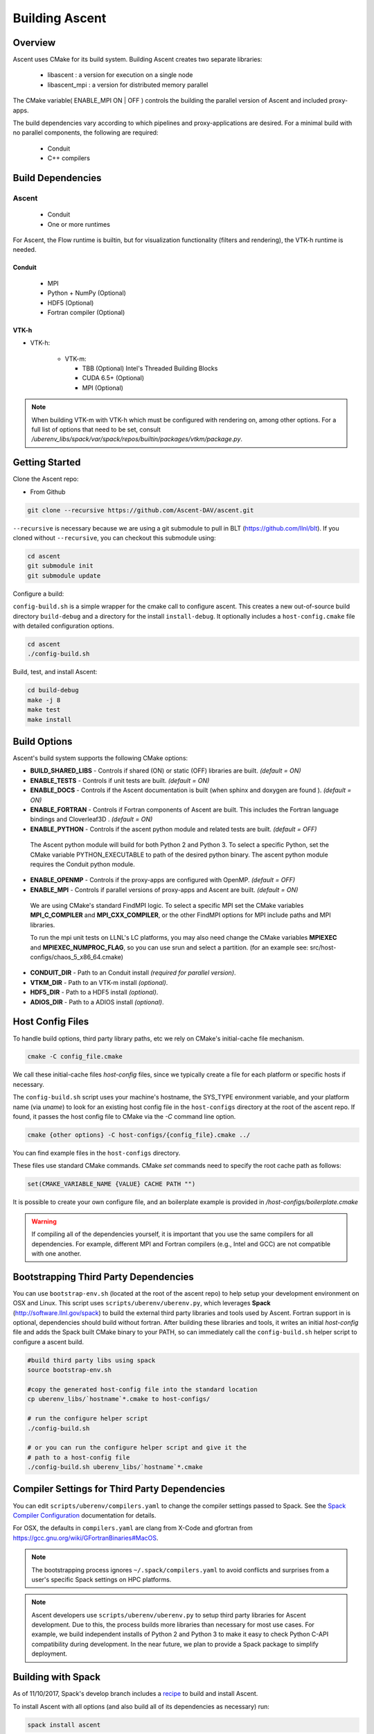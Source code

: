 .. ############################################################################
.. # Copyright (c) 2015-2017, Lawrence Livermore National Security, LLC.
.. #
.. # Produced at the Lawrence Livermore National Laboratory
.. #
.. # LLNL-CODE-716457
.. #
.. # All rights reserved.
.. #
.. # This file is part of Ascent.
.. #
.. # For details, see: http://software.llnl.gov/ascent/.
.. #
.. # Please also read ascent/LICENSE
.. #
.. # Redistribution and use in source and binary forms, with or without
.. # modification, are permitted provided that the following conditions are met:
.. #
.. # * Redistributions of source code must retain the above copyright notice,
.. #   this list of conditions and the disclaimer below.
.. #
.. # * Redistributions in binary form must reproduce the above copyright notice,
.. #   this list of conditions and the disclaimer (as noted below) in the
.. #   documentation and/or other materials provided with the distribution.
.. #
.. # * Neither the name of the LLNS/LLNL nor the names of its contributors may
.. #   be used to endorse or promote products derived from this software without
.. #   specific prior written permission.
.. #
.. # THIS SOFTWARE IS PROVIDED BY THE COPYRIGHT HOLDERS AND CONTRIBUTORS "AS IS"
.. # AND ANY EXPRESS OR IMPLIED WARRANTIES, INCLUDING, BUT NOT LIMITED TO, THE
.. # IMPLIED WARRANTIES OF MERCHANTABILITY AND FITNESS FOR A PARTICULAR PURPOSE
.. # ARE DISCLAIMED. IN NO EVENT SHALL LAWRENCE LIVERMORE NATIONAL SECURITY,
.. # LLC, THE U.S. DEPARTMENT OF ENERGY OR CONTRIBUTORS BE LIABLE FOR ANY
.. # DIRECT, INDIRECT, INCIDENTAL, SPECIAL, EXEMPLARY, OR CONSEQUENTIAL
.. # DAMAGES  (INCLUDING, BUT NOT LIMITED TO, PROCUREMENT OF SUBSTITUTE GOODS
.. # OR SERVICES; LOSS OF USE, DATA, OR PROFITS; OR BUSINESS INTERRUPTION)
.. # HOWEVER CAUSED AND ON ANY THEORY OF LIABILITY, WHETHER IN CONTRACT,
.. # STRICT LIABILITY, OR TORT (INCLUDING NEGLIGENCE OR OTHERWISE) ARISING
.. # IN ANY WAY OUT OF THE USE OF THIS SOFTWARE, EVEN IF ADVISED OF THE
.. # POSSIBILITY OF SUCH DAMAGE.
.. #
.. ############################################################################


Building Ascent
=================

Overview
--------


Ascent uses CMake for its build system.
Building Ascent creates two separate libraries:

    * libascent : a version for execution on a single node
    * libascent_mpi : a version for distributed memory parallel

The CMake variable( ENABLE_MPI ON | OFF ) controls the building the parallel version of Ascent and included proxy-apps.

The build dependencies vary according to which pipelines and proxy-applications are desired.
For a minimal build with no parallel components, the following are required:
    
    * Conduit
    * C++ compilers


Build Dependencies
------------------

..  image:: images/AscentDependencies.png
    :height: 600px
    :align: center

Ascent
^^^^^^^^

  * Conduit
  * One or more runtimes 

For Ascent, the Flow runtime is builtin, but for visualization functionality (filters and rendering), the VTK-h runtime is needed.

Conduit
"""""""
  * MPI
  * Python + NumPy (Optional)
  * HDF5 (Optional)
  * Fortran compiler (Optional)

VTK-h
"""""""""

* VTK-h: 
  
    * VTK-m: 

      * TBB (Optional)  Intel's Threaded Building Blocks
      * CUDA 6.5+ (Optional)
      * MPI (Optional)

.. note:: 

    When building VTK-m with VTK-h which must be configured with rendering on, among other options. 
    For a full list of options that need to be set, consult `/uberenv_libs/spack/var/spack/repos/builtin/packages/vtkm/package.py`.


Getting Started
---------------
Clone the Ascent repo:

* From Github

.. code:: bash
    
    git clone --recursive https://github.com/Ascent-DAV/ascent.git 


``--recursive`` is necessary because we are using a git submodule to pull in BLT (https://github.com/llnl/blt). 
If you cloned without ``--recursive``, you can checkout this submodule using:

.. code:: bash
    
    cd ascent
    git submodule init
    git submodule update



Configure a build:

``config-build.sh`` is a simple wrapper for the cmake call to configure ascent. 
This creates a new out-of-source build directory ``build-debug`` and a directory for the install ``install-debug``.
It optionally includes a ``host-config.cmake`` file with detailed configuration options. 


.. code:: bash
    
    cd ascent
    ./config-build.sh


Build, test, and install Ascent:

.. code:: bash
    
    cd build-debug
    make -j 8
    make test
    make install



Build Options
-------------

Ascent's build system supports the following CMake options:

* **BUILD_SHARED_LIBS** - Controls if shared (ON) or static (OFF) libraries are built. *(default = ON)* 
* **ENABLE_TESTS** - Controls if unit tests are built. *(default = ON)* 

* **ENABLE_DOCS** - Controls if the Ascent documentation is built (when sphinx and doxygen are found ). *(default = ON)*

* **ENABLE_FORTRAN** - Controls if Fortran components of Ascent are built. This includes the Fortran language bindings and Cloverleaf3D . *(default = ON)*
* **ENABLE_PYTHON** - Controls if the ascent python module and related tests are built. *(default = OFF)*

 The Ascent python module will build for both Python 2 and Python 3. To select a specific Python, set the CMake variable PYTHON_EXECUTABLE to path of the desired python binary. The ascent python module requires the Conduit python module.

* **ENABLE_OPENMP** - Controls if the proxy-apps are configured with OpenMP. *(default = OFF)*
* **ENABLE_MPI** - Controls if parallel versions of proxy-apps and Ascent are built. *(default = ON)*


 We are using CMake's standard FindMPI logic. To select a specific MPI set the CMake variables **MPI_C_COMPILER** and **MPI_CXX_COMPILER**, or the other FindMPI options for MPI include paths and MPI libraries.

 To run the mpi unit tests on LLNL's LC platforms, you may also need change the CMake variables **MPIEXEC** and **MPIEXEC_NUMPROC_FLAG**, so you can use srun and select a partition. (for an example see: src/host-configs/chaos_5_x86_64.cmake)

* **CONDUIT_DIR** - Path to an Conduit install *(required for parallel version)*. 

* **VTKM_DIR** - Path to an VTK-m install *(optional)*. 

* **HDF5_DIR** - Path to a HDF5 install *(optional)*. 

* **ADIOS_DIR** - Path to a ADIOS install *(optional)*. 



Host Config Files
-----------------
To handle build options, third party library paths, etc we rely on CMake's initial-cache file mechanism. 


.. code:: bash
    
    cmake -C config_file.cmake


We call these initial-cache files *host-config* files, since we typically create a file for each platform or specific hosts if necessary. 

The ``config-build.sh`` script uses your machine's hostname, the SYS_TYPE environment variable, and your platform name (via *uname*) to look for an existing host config file in the ``host-configs`` directory at the root of the ascent repo. If found, it passes the host config file to CMake via the `-C` command line option.

.. code:: bash
    
    cmake {other options} -C host-configs/{config_file}.cmake ../


You can find example files in the ``host-configs`` directory. 

These files use standard CMake commands. CMake *set* commands need to specify the root cache path as follows:

.. code:: cmake

    set(CMAKE_VARIABLE_NAME {VALUE} CACHE PATH "")

It is  possible to create your own configure file, and an boilerplate example is provided in `/host-configs/boilerplate.cmake`

.. warning:: If compiling all of the dependencies yourself, it is important that you use the same compilers for all dependencies. For
             example, different MPI and Fortran compilers (e.g., Intel and GCC) are not compatible with one another.

Bootstrapping Third Party Dependencies 
--------------------------------------

You can use ``bootstrap-env.sh`` (located at the root of the ascent repo) to help setup your development environment on OSX and Linux. 
This script uses ``scripts/uberenv/uberenv.py``, which leverages **Spack** (http://software.llnl.gov/spack) to build the external third party libraries and tools used by Ascent. 
Fortran support in is optional, dependencies should build without fortran. 
After building these libraries and tools, it writes an initial *host-config* file and adds the Spack built CMake binary to your PATH, so can immediately call the ``config-build.sh`` helper script to configure a ascent build.

.. code:: bash
    
    #build third party libs using spack
    source bootstrap-env.sh
    
    #copy the generated host-config file into the standard location
    cp uberenv_libs/`hostname`*.cmake to host-configs/
    
    # run the configure helper script
    ./config-build.sh

    # or you can run the configure helper script and give it the 
    # path to a host-config file 
    ./config-build.sh uberenv_libs/`hostname`*.cmake


.. .. note::
..     There is a known issue on some OSX systems when building with Fortran dependencies.
..     This is caused by the native compilers being 64-bit while the Fortran compiler is 32-bit.

Compiler Settings for Third Party Dependencies 
----------------------------------------------
You can edit ``scripts/uberenv/compilers.yaml`` to change the compiler settings
passed to Spack. See the `Spack Compiler Configuration <http://software.llnl.gov/spack/basic_usage.html#manual-compiler-configuration>`_   
documentation for details.

For OSX, the defaults in ``compilers.yaml`` are clang from X-Code and gfortran from https://gcc.gnu.org/wiki/GFortranBinaries#MacOS. 

.. note::
    The bootstrapping process ignores ``~/.spack/compilers.yaml`` to avoid conflicts
    and surprises from a user's specific Spack settings on HPC platforms.

.. note::
  Ascent developers use ``scripts/uberenv/uberenv.py`` to setup third party libraries for Ascent 
  development.  Due to this, the process builds more libraries than necessary for most use cases.
  For example, we build independent installs of Python 2 and Python 3 to make it easy 
  to check Python C-API compatibility during development. In the near future, we plan to 
  provide a Spack package to simplify deployment.

Building with Spack
-------------------

.. _building_with_spack:


As of 11/10/2017,  Spack's develop branch includes a
`recipe <https://github.com/spack/spack/blob/develop/var/spack/repos/builtin/packages/ascent/package.py>`_ 
to build and install Ascent. 

To install Ascent with all options (and also build all of its dependencies as necessary) run:

.. code:: bash
  
  spack install ascent

To build and install Ascent with CUDA support:
  
.. code:: bash
  
  spack install ascent+cuda


The Ascent Spack package provides several 
`variants <http://spack.readthedocs.io/en/latest/basic_usage.html#specs-dependencies>`_ 
that customize the options and dependencies used to build Ascent:

 ================== ==================================== ======================================
  Variant             Description                          Default
 ================== ==================================== ======================================
  **shared**          Build Ascent  as shared libraries    ON (+shared)
  **cmake**           Build CMake with Spack               ON (+cmake)
  **python**          Enable Ascent Python support         ON (+python)
  **mpi**             Enable Ascent MPI support            ON (+mpi)
  **vtkh**            Enable Ascent VTK-h support          ON (+vtkh)
  **tbb**             Enable VTK-h TBB support             ON (+tbb)
  **cuda**            Enable VTK-h CUDA support            OFF (~cuda)
  **doc**             Build Ascent's Documentation         OFF (~doc)
 ================== ==================================== ======================================



Variants are enabled using ``+`` and disabled using ``~``. For example, to build Conduit with the minimum set of options (and dependencies) run:

.. code:: bash

  spack install ascent+cuda~python~docs


See `Spack's Compiler Configuration <https://spack.readthedocs.io/en/latest/getting_started.html#compiler-config>`_ to customize which compiler settings.


Using system installs of dependencies with Spack
^^^^^^^^^^^^^^^^^^^^^^^^^^^^^^^^^^^^^^^^^^^^^^^^^

Spack allows you to specify system installs of packages using a `packages.yaml
<https://spack.readthedocs.io/en/latest/build_settings.html#build-settings>`_ file.


Here is an example specifying system CUDA on MacOS:

.. code:: yaml

  # CUDA standard MacOS install
    cuda:
      paths:
        cuda@8.0: /Developer/NVIDIA/CUDA-8.0
    buildable: False


Here is an example of specifying system MPI and CUDA on an LLNL Chaos 5 machine:

.. code:: yaml

  # LLNL chaos5 CUDA 
    cuda:
      paths:
        cuda@8.0: /opt/cudatoolkit-8.0
      buildable: False
  # LLNL chaos5 mvapich for gcc
    mvapich:
      paths:
        mvapich@2: /usr/local/tools/mvapich2-gnu-2.0/
      buildable: False




Using Ascent in Another Project
---------------------------------

Under ``src/examples`` there are examples demonstrating how to use Ascent in a CMake-based build system (``using-with-cmake``) and via a Makefile (``using-with-make``). 
Under ``src/examples/proxies``  you can find example integrations using ascent in the Lulesh, Kripke, and Cloverleaf3D proxy-applications.
In ``src/examples/synthetic/noise`` you can find an example integration using our synthetic smooth noise application.


Building Ascent in a Docker Container
---------------------------------------

Under ``src/examples/docker/master/ubuntu`` there is an example ``Dockerfile`` which can be used to create an ubuntu-based docker image with a build of the Ascent github master branch. There is also a script that demonstrates how to build a Docker image from the Dockerfile (``example_build.sh``) and a script that runs this image in a Docker container (``example_run.sh``). The Ascent repo is cloned into the image's file system at ``/ascent``, the build directory is ``/ascent/build-debug``, and the install directory is ``/ascent/install-debug``.

Building Ascent Dependencies Manually
-------------------------------------

In some environments, a spack build of Ascents dependencies can fail or a user may prefer to build the dependencies manually. 
This section describes how to build Ascents components. 
When building Ascents dependencies, it is **highly** recommended to fill out a host config file like the one located in ``/host-configs/boilerplate.cmake``.
This is the best way to avoid problems that can easily arise from mixing c++ standard libraries conflicts, MPI library conflicts, and fortran module conflicts, all of which are difficult to spot.
Use the same CMake host-config file for each of Ascent's dependencies, and while this may bring in unused cmake variables and clutter the ccmake curses interface, it will help avoid problems.
In the host config, you can specify options such as ``ENABLE_PYTHON=OFF`` and ``ENABLE_FORTRAN=OFF`` that will be respected by both conduit and ascent.

.. warning:: At this time, VTK-m cannot be built and linked to with Intel Compilers because of an issue with symbol visibility. Consequently, we only recommend building Ascent with GNU compilers with c++11 support.

HDF5 (Optional)
^^^^^^^^^^^^^^^

The `HDF5 source tarball <https://support.hdfgroup.org/ftp/HDF5/releases/hdf5-1.8/hdf5-1.8.16/src/hdf5-1.8.16.tar.gz>`_ on the HDF5 group's website. While the source contains both an autotools configure and CMake build system, use the CMake build system with your host config file.
Once you have built and installed HDF5 into a local directory, add the location of that directory to the declaration of the ``HDF5_DIR`` in the host config file.

.. code:: bash
    
    curl https://support.hdfgroup.org/ftp/HDF5/releases/hdf5-1.8/hdf5-1.8.16/src/hdf5-1.8.16.tar.gz > hdf5.tar.gz
    tar -xzf hdf5.tar.gz
    cd hdf5-1.8.16/ 
    mkdir build
    mkdir install
    cd build
    cmake -C path_to_host_config/myhost_config.cmake . \
      -DCMAKE_INSTALL_PREFIX=path_to_install -DCMAKE_BUILD_TYPE=Release
    make install

In the host config, add ``set(HDF5_DIR "/path/to/hdf5_install" CACHE PATH "")``.

Conduit
^^^^^^^
The version of conduit we use is v0.3.0. If the ``HDF5_DIR`` is specified in the host config, conduit will build the relay io library.
Once you have installed conduit, add the path to the install directory to your host config file in the cmake variable `CONDUIT_DIR`.

.. code:: bash
    
    git clone --recursive https://github.com/LLNL/conduit.git
    cd conduit
    git checkout tags/v0.3.0
    mkdir build
    mkdir install
    cd build
    cmake -C path_to_host_config/myhost_config.cmake ../src \ 
      -DCMAKE_INSTALL_PREFIX=path_to_install -DCMAKE_BUILD_TYPE=Release
    make install 

In the host config, add ``set(CONDUIT_DIR "/path/to/conduit_install" CACHE PATH "")``.

VTK-m (Optional but recommended)
^^^^^^^^^^^^^^^^^^^^^^^^^^^^^^^^
We currently use the master branch of VTK-m, but in the future, we will checkout a specific commit or release for stability. 
We recommend VTK-m since VTK-m and VTK-h provide the majority of Ascent's visualization and analysis functionality.
The code below is minimal, and will only configure the serial device adapter. For instructions on building with TBB and CUDA, please consult the 
`VTK-m repository <https://gitlab.kitware.com/vtk/vtk-m>`_. In Ascent, we require non-default configure options, so pay close attention to the extra cmake configure options.

.. code:: bash
    
    git clone https://gitlab.kitware.com/vtk/vtk-m.git 
    cd vtk-m 
    mkdir install
    cmake -C path_to_host_config/myhost_config.cmake . -DCMAKE_INSTALL_PREFIX=path_to_install \ 
      -DCMAKE_BUILD_TYPE=Release -DVTKm_USE_64BIT_IDS=OFF -DVTKm_USE_DOUBLE_PRECISION=ON
    make install


In the host config, add ``set(VTKM_DIR "/path/to/vtkm_install" CACHE PATH "")``.

VTK-h (Optional but recommended)
^^^^^^^^^^^^^^^^^^^^^^^^^^^^^^^^
We recommend VTK-h since VTK-m and VTK-h provide the majority of Ascent's visualization and analysis functionality.

.. code:: bash
    
    git clone ://github.com/Alpine-DAV/vtk-h.git 
    cd vtk-h 
    mkdir build
    mkdir install
    cd build
    cmake -C path_to_host_config/myhost_config.cmake . -DCMAKE_INSTALL_PREFIX=path_to_install  
    make install


In the host config, add ``set(VTKH_DIR "/path/to/vtkh_install" CACHE PATH "")``.

Ascent
^^^^^^
Now that we have all the dependencies built and a host config file for our environment, we can now build Ascent.

.. code:: bash
    
    git clone --recursive https://github.com/Alpine-DAV/ascent.git 
    cd ascent 
    mkdir build
    mkdir install
    cd build
    cmake -C path_to_host_config/myhost_config.cmake . -DCMAKE_INSTALL_PREFIX=path_to_install \ 
      -DCMAKE_BUILD_TYPE=Release 
    make install
    
To run the unit tests to make sure everything works, do ``make test``. 
If you install these dependencies in a public place in your environment, we encourage you to make you host config publicly available by submitting a pull request to the Ascent repo. 
This will allow others to easily build on that system by only following the Ascent build instructions.

